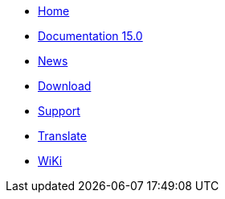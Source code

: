 // all pages are in folders by language, not in the web site directory
:stylesheet: ./css/slint.css
:toc: macro
:toclevels: 2
:toc-title: Content
:pdf-themesdir: themes
:pdf-theme: default
:sectnums:
[.liens]
--
[.mainmen]
* link:../en/home.html[Home]
* link:../en/HandBook.html[Documentation 15.0]
* link:../en/news.html[News]
* https://slackware.uk/slint/x86_64/slint-15.0/iso/[Download]
* link:../en/support.html[Support]
* link:../doc/translate_slint.html[Translate]
* link:../en/wiki.html[WiKi]

[.langmen]
